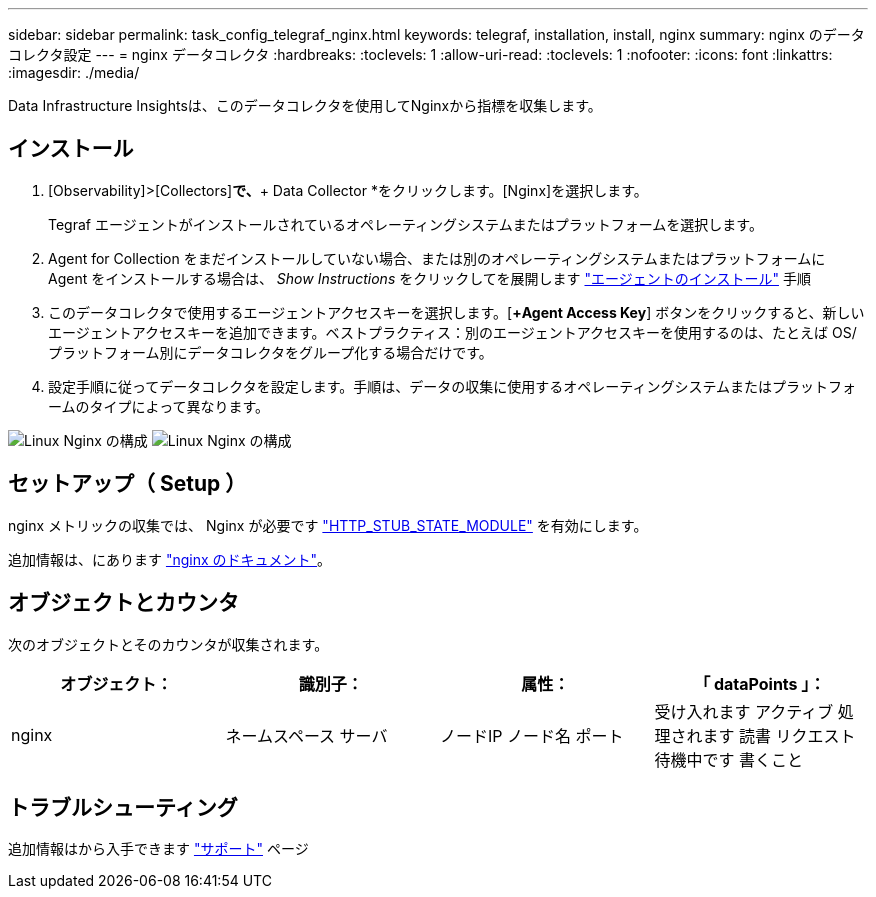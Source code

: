 ---
sidebar: sidebar 
permalink: task_config_telegraf_nginx.html 
keywords: telegraf, installation, install, nginx 
summary: nginx のデータコレクタ設定 
---
= nginx データコレクタ
:hardbreaks:
:toclevels: 1
:allow-uri-read: 
:toclevels: 1
:nofooter: 
:icons: font
:linkattrs: 
:imagesdir: ./media/


[role="lead"]
Data Infrastructure Insightsは、このデータコレクタを使用してNginxから指標を収集します。



== インストール

. [Observability]>[Collectors]*で、*+ Data Collector *をクリックします。[Nginx]を選択します。
+
Tegraf エージェントがインストールされているオペレーティングシステムまたはプラットフォームを選択します。

. Agent for Collection をまだインストールしていない場合、または別のオペレーティングシステムまたはプラットフォームに Agent をインストールする場合は、 _Show Instructions_ をクリックしてを展開します link:task_config_telegraf_agent.html["エージェントのインストール"] 手順
. このデータコレクタで使用するエージェントアクセスキーを選択します。[*+Agent Access Key*] ボタンをクリックすると、新しいエージェントアクセスキーを追加できます。ベストプラクティス：別のエージェントアクセスキーを使用するのは、たとえば OS/ プラットフォーム別にデータコレクタをグループ化する場合だけです。
. 設定手順に従ってデータコレクタを設定します。手順は、データの収集に使用するオペレーティングシステムまたはプラットフォームのタイプによって異なります。


image:NginxDCConfigLinux-1.png["Linux Nginx の構成"]
image:NginxDCConfigLinux-2.png["Linux Nginx の構成"]



== セットアップ（ Setup ）

nginx メトリックの収集では、 Nginx が必要です link:http://nginx.org/en/docs/http/ngx_http_stub_status_module.html["HTTP_STUB_STATE_MODULE"] を有効にします。

追加情報は、にあります link:http://nginx.org/en/docs/["nginx のドキュメント"]。



== オブジェクトとカウンタ

次のオブジェクトとそのカウンタが収集されます。

[cols="<.<,<.<,<.<,<.<"]
|===
| オブジェクト： | 識別子： | 属性： | 「 dataPoints 」： 


| nginx | ネームスペース
サーバ | ノードIP
ノード名
ポート | 受け入れます
アクティブ
処理されます
読書
リクエスト
待機中です
書くこと 
|===


== トラブルシューティング

追加情報はから入手できます link:concept_requesting_support.html["サポート"] ページ
